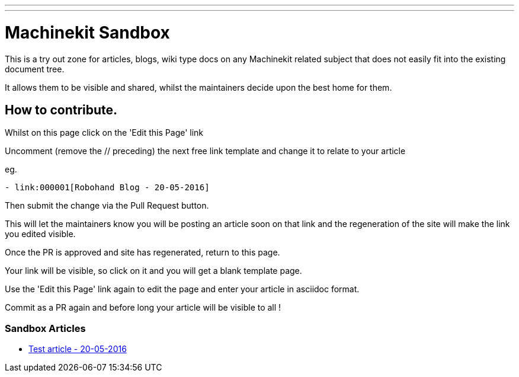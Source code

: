 ---
---

:skip-front-matter:
= Machinekit Sandbox

This is a try out zone for articles, blogs, wiki type docs
on any Machinekit related subject that does not easily fit
into the existing document tree.

It allows them to be visible and shared, whilst the 
maintainers decide upon the best home for them.

== How to contribute.

Whilst on this page click on the 'Edit this Page' link

Uncomment (remove the // preceding) the next free link template
and change it to relate to your article

eg.
[source, html]
----
- link:000001[Robohand Blog - 20-05-2016]
----

Then submit the change via the Pull Request button.

This will let the maintainers know you will be posting an article soon
on that link and the regeneration of the site will make the link
you edited visible.

Once the PR is approved and site has regenerated, return to this page.

Your link will be visible, so click on it and you will get a blank template page.

Use the 'Edit this Page' link again to edit the page and enter your article
in asciidoc format.

Commit as a PR again and before long your article will be visible to all !


=== Sandbox Articles


- link:000001[Test article - 20-05-2016]

//- link:000002[Title link of page here - date here]

//- link:000003[Title link of page here - date here]

//- link:000004[Title link of page here - date here]

//- link:000005[Title link of page here - date here]

//- link:000006[Title link of page here - date here]

//- link:000007[Title link of page here - date here]

//- link:000008[Title link of page here - date here]

//- link:000009[Title link of page here - date here]

//- link:000010[Title link of page here - date here]

